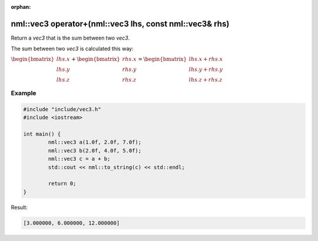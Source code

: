 :orphan:

nml::vec3 operator+(nml::vec3 lhs, const nml::vec3& rhs)
========================================================

Return a *vec3* that is the sum between two *vec3*.

The sum between two *vec3* is calculated this way:

:math:`\begin{bmatrix} lhs.x \\ lhs.y \\ lhs.z \end{bmatrix} + \begin{bmatrix} rhs.x \\ rhs.y \\ rhs.z \end{bmatrix} = \begin{bmatrix} lhs.x + rhs.x \\ lhs.y + rhs.y \\ lhs.z + rhs.z \end{bmatrix}`

Example
-------

.. code-block:: cpp

	#include "include/vec3.h"
	#include <iostream>

	int main() {
		nml::vec3 a(1.0f, 2.0f, 7.0f);
		nml::vec3 b(2.0f, 4.0f, 5.0f);
		nml::vec3 c = a + b;
		std::cout << nml::to_string(c) << std::endl;

		return 0;
	}

Result:

.. code-block::

	[3.000000, 6.000000, 12.000000]